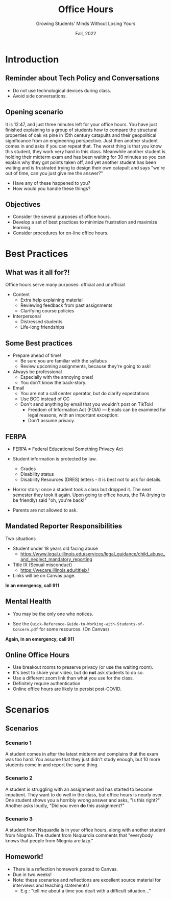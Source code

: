 #+TITLE: Office Hours
#+SUBTITLE: Growing Students' Minds Without Losing Yours
#+DATE: Fall, 2022
#+options: h:2 toc:nil
#+LATEX_CLASS: beamer
#+LATEX_CLASS_OPTIONS: [aspectration=169,xcolor={x11names},presentation]
#+LATEX_HEADER: \input{slides-header.tex}
#+LATEX_HEADER: \usepackage[backend=biber,style=alphabetic,citestyle=alphabetic]{biblatex}
#+LATEX_HEADER: \addbibresource{bibliography.bib}
#+LATEX_HEADER: \setbeamertemplate{bibliography item}[text]

# #+LATEX_HEADER: \setbeameroption{show notes on second screen=right} % Both

* Introduction

** Reminder about Tech Policy and Conversations

- Do not use technological devices during class.
- Avoid side conversations.

** Opening scenario
:PROPERTIES:
:CUSTOM_ID: opening
:END:

It is 12:47, and just three minutes left for your office hours.  You have just
finished explaining to a group of students how to compare the structural
properties of oak vs pine in 15th century catapults and their geopolitical
significance from an engineering perspective.  Just then another student comes
in and asks if you can repeat that.  The worst thing is that you know this
student, they work very hard in this class.  Meanwhile another student is
holding their midterm exam and has been waiting for 30 minutes so you can
explain why they got points taken off, and yet another student has been waiting
and is frustrated trying to design their own catapult and says "we're out of
time, can you just give me the answer?"

- Have any of these happened to you?
- How would you handle these things?

** Objectives
:PROPERTIES:
:CUSTOM_ID:       objectives
:END:

- Consider the several purposes of office hours.
- Develop a set of best practices to minimize frustration and maximize learning.
- Consider procedures for on-line office hours.

* Best Practices
** What was it all for?!
:PROPERTIES:
:CUSTOM_ID:       why
:END:

# #+latex: \note[item]{If you want to do the right thing, be sure you know what you're trying to do.}


Office hours serve many purposes: official and unofficial

- Content
  - Extra help explaining material
  - Reviewing feedback from past assignments
  - Clarifying course policies

- Interpersonal
  - Distressed students
  - Life-long friendships

** Some Best practices

- Prepare ahead of time!
  - Be sure you are familiar with the syllabus
  - Review upcoming assignments, because they're going to ask!
- Always be professional
  - Especially with the annoying ones!
  - You don't know the back-story.
- Email
  - You are not a call center operator, but do clarify expectations
  - Use BCC instead of CC
  - Don't send anything by email that you wouldn't post on TikTok!
    - Freedom of Information Act (FOIA) --- Emails can be examined for legal reasons, with an important exception:
    - Don't assume privacy.

** FERPA
- FERPA = Federal Educational Something Privacy Act
- Student information is protected by law.
  - Grades
  - Disability status
  - Disability Resources (DRES) letters - it is best not to ask for details.

- Horror story: once a student took a class but dropped it.  The next semester
 they took it again.  Upon going to office hours, the TA (trying to be friendly)
 said "oh, you're back!"

- Parents are not allowed to ask.

** Mandated Reporter Responsibilities

Two situations
- Student under 18 years old facing abuse
  - https://www.legal.uillinois.edu/services/legal_guidance/child_abuse_and_neglect_mandatory_reporting
- Title IX (Sexual misconduct)
  - https://wecare.illinois.edu/titleix/
- Links will be on Canvas page.

*In an emergency, call 911*

** Mental Health

- You may be the only one who notices.
# - See https://humanresources.illinois.edu/assets/docs/SAC-Quick-Reference-Guide-to-Working-with-Students-of-Concern.pdf
- See the =Quick-Reference-Guide-to-Working-with-Students-of-Concern.pdf=
  for some resources. (On Canvas)

*Again, in an emergency, call 911*

** Online Office Hours

 - Use breakout rooms to preserve privacy (or use the waiting room).
 - It's best to share your video, but do *not* ask students to do so.
 - Use a different zoom link than what you use for the class.
 - Definitely require authentication
 - Online office hours are likely to persist post-COVID.

* Scenarios
** Scenarios

*** Scenario 1

A student comes in after the latest midterm and complains that the exam was too hard.
You assume that they just didn't study enough, but 10 more students come in and report the
same thing.

*** Scenario 2

A student is struggling with an assignment and has started to become impatient.
They want to do well in the class, but office hours is nearly over.
One student shows you a horribly wrong answer and asks, "Is this right?"  Another asks loudly, "Did you even *do* this assignment?"

*** Scenario 3

A student from Nsquardia is in your office hours, along with another student from Nlognia.  The student from Nsquardia
comments that "everybody knows that people from Nlognia are lazy."

** Homework!

- There is a reflection homework posted to Canvas.
- Due in two weeks!
- Note: these scenarios and reflections are excellent source material for interviews and teaching statements!
  - E.g.: "tell me about a time you dealt with a difficult situation..."

* End :noexport:
;; Local Variables:
;; org-export-latex-listings: 'minted
;; eval: (add-hook 'after-save-hook  #'org-beamer-export-to-latex nil t)
;; End:
